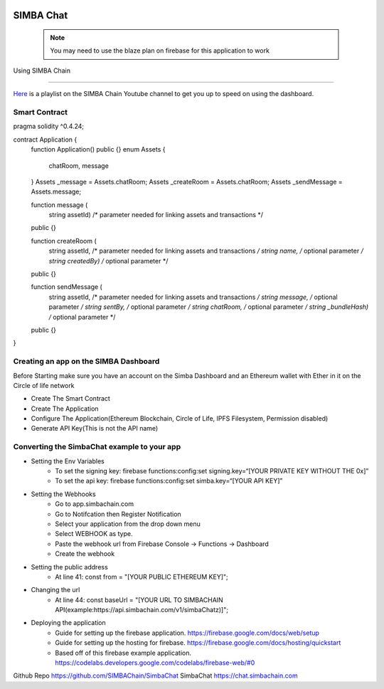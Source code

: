 .. figure:: Simba-NS.png
   :align:   center
   
******************
SIMBA Chat
******************
 .. note:: You may need to use the blaze plan on firebase for this application to work
Using SIMBA Chain


==============

`Here <https://www.youtube.com/watch?v=1BatYaRD60c&list=PLgfX2jfDfJNMEqF_xjZBYmavONXeRK_q5>`_ is a playlist on the SIMBA Chain Youtube channel to get you up to speed on using the dashboard.

.. _contract:
Smart Contract
************

pragma solidity ^0.4.24;

contract Application {
    function Application() public {}
    enum Assets {
        chatRoom, message
    }
    Assets _message = Assets.chatRoom;
    Assets _createRoom = Assets.chatRoom;
    Assets _sendMessage = Assets.message;

    function message (
        string assetId)    /* parameter needed for linking assets and transactions */
    public {}

    function createRoom (
        string assetId, /* parameter needed for linking assets and transactions */
        string name, /* optional parameter */
        string createdBy)   /* optional parameter */
    public {}

    function sendMessage (
        string assetId, /* parameter needed for linking assets and transactions */
        string message, /* optional parameter */
        string sentBy, /* optional parameter */
        string chatRoom, /* optional parameter */
        string _bundleHash)   /* optional parameter */
    public {}
}



.. _dashboard:
Creating an app on the SIMBA Dashboard
***************
Before Starting make sure you have an account on the Simba Dashboard and an Ethereum wallet with Ether in it on the Circle of life network

* Create The Smart Contract
* Create The Application
* Configure The Application(Ethereum Blockchain, Circle of Life, IPFS Filesystem, Permission disabled)
* Generate API Key(This is not the API name)
.. figure:: APIKey.png
   :align:   center
Converting the SimbaChat example to your app
***************

* Setting the Env Variables
   * To set the signing key: firebase functions:config:set signing.key=“[YOUR PRIVATE KEY WITHOUT THE 0x]”
   * To set the api key: firebase functions:config:set simba.key=“[YOUR API KEY]”
* Setting the Webhooks
   * Go to app.simbachain.com 
   * Go to Notifcation then Register Notification
   * Select your application from the drop down menu
   * Select WEBHOOK as type.
   * Paste the webhook url from Firebase Console -> Functions -> Dashboard
   * Create the webhook
   
   
* Setting the public address
   * At line 41: const from = "[YOUR PUBLIC ETHEREUM KEY]";
* Changing the url
   * At line 44: const baseUrl = "[YOUR URL TO SIMBACHAIN API(example:https://api.simbachain.com/v1/simbaChatz)]";
* Deploying the application
   * Guide for setting up the firebase application. https://firebase.google.com/docs/web/setup
   * Guide for setting up the hosting for firebase. https://firebase.google.com/docs/hosting/quickstart
   * Based off of this firebase example application. https://codelabs.developers.google.com/codelabs/firebase-web/#0


Github Repo https://github.com/SIMBAChain/SimbaChat
SimbaChat https://chat.simbachain.com
